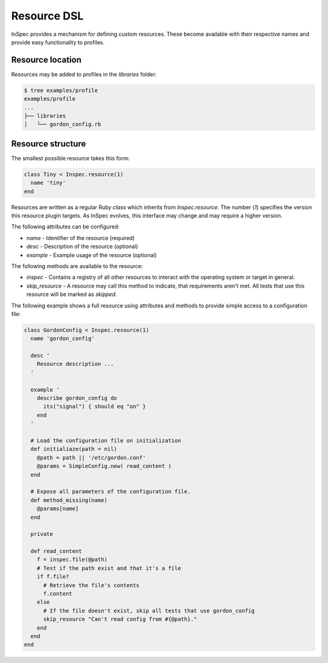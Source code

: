 =====================================================
Resource DSL
=====================================================

InSpec provides a mechanism for defining custom resources. These become available with their respective names and provide easy functionality to profiles.

Resource location
-----------------------------------------------------

Resources may be added to profiles in the `libraries` folder:

.. code-block:: bash

  $ tree examples/profile
  examples/profile
  ...
  ├── libraries
  │   └── gordon_config.rb


Resource structure
-----------------------------------------------------

The smallest possible resource takes this form:

.. code-block:: ruby

  class Tiny < Inspec.resource(1)
    name 'tiny'
  end

Resources are written as a regular Ruby `class` which inherits from `Inspec.resource`. The number (`1`) specifies the version this resource plugin targets. As InSpec evolves, this interface may change and may require a higher version.

The following attributes can be configured:

* `name` - Identifier of the resource (required)
* `desc` - Description of the resource (optional)
* `example` - Example usage of the resource (optional)

The following methods are available to the resource:

* `inspec` - Contains a registry of all other resources to interact with the operating system or target in general.
* `skip_resource` - A resource may call this method to indicate, that requirements aren't met. All tests that use this resource will be marked as `skipped`.

The following example shows a full resource using attributes and methods to provide simple access to a configuration file:

.. code-block:: ruby

  class GordonConfig < Inspec.resource(1)
    name 'gordon_config'

    desc '
      Resource description ...
    '

    example '
      describe gordon_config do
        its("signal") { should eq "on" }
      end
    '

    # Load the configuration file on initialization
    def initialiaze(path = nil)
      @path = path || '/etc/gordon.conf'
      @params = SimpleConfig.new( read_content )
    end

    # Expose all parameters of the configuration file.
    def method_missing(name)
      @params[name]
    end

    private

    def read_content
      f = inspec.file(@path)
      # Test if the path exist and that it's a file
      if f.file?
        # Retrieve the file's contents
        f.content
      else
        # If the file doesn't exist, skip all tests that use gordon_config
        skip_resource "Can't read config from #{@path}."
      end
    end
  end
